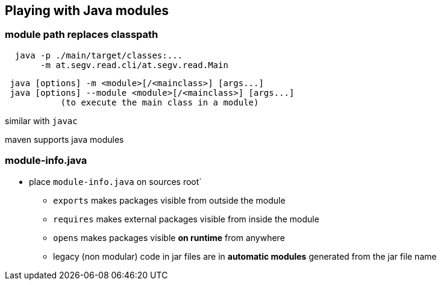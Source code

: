 == Playing with Java modules

=== module path replaces classpath
```
  java -p ./main/target/classes:...
       -m at.segv.read.cli/at.segv.read.Main
```

```
 java [options] -m <module>[/<mainclass>] [args...]
 java [options] --module <module>[/<mainclass>] [args...]
           (to execute the main class in a module)
```

similar with `javac`

maven supports java modules


=== module-info.java

* place `module-info.java` on sources root`
** `exports` makes packages visible from outside the module
** `requires` makes external packages visible from inside the module
** `opens` makes packages visible *on runtime* from anywhere
** legacy (non modular) code in jar files are in *automatic modules* generated from the jar file name
